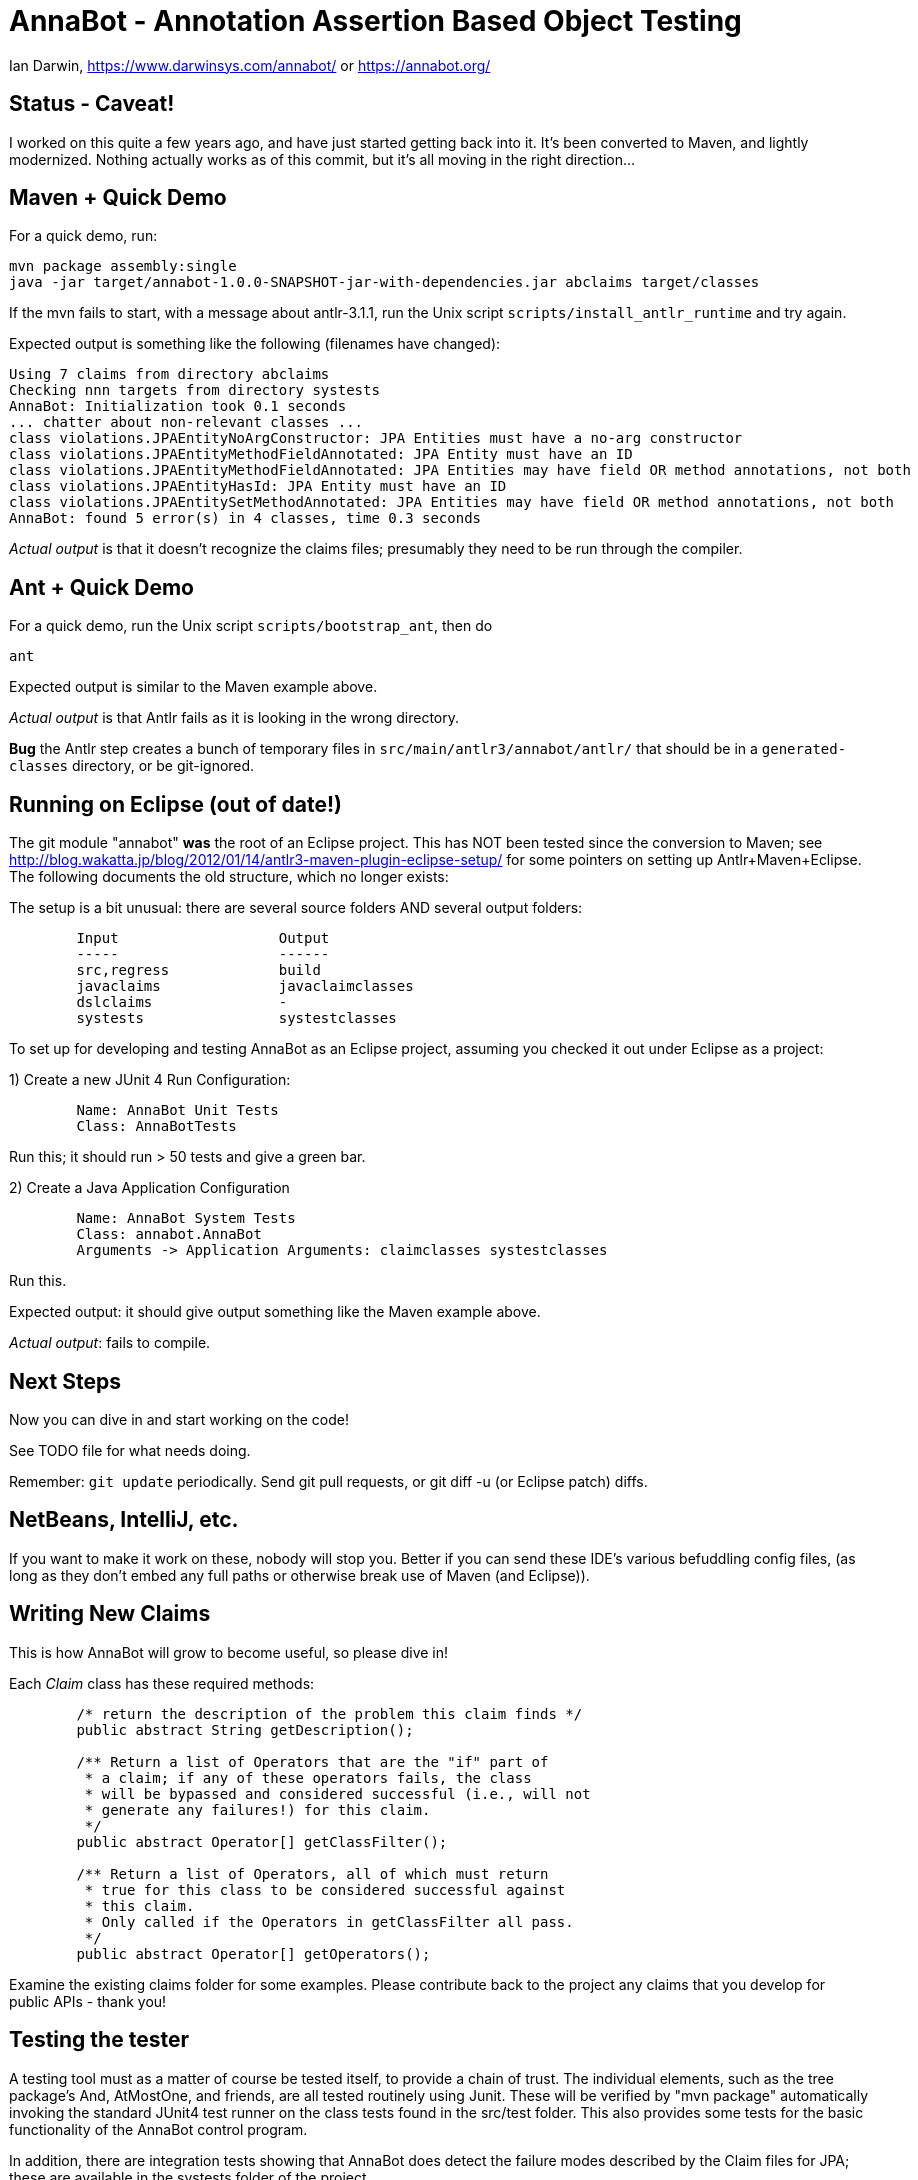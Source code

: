 = AnnaBot - Annotation Assertion Based Object Testing

Ian Darwin, https://www.darwinsys.com/annabot/ or https://annabot.org/

== Status - Caveat!

I worked on this quite a few years ago, and have just started getting back into it.
It's been converted to Maven, and lightly modernized.
Nothing actually works as of this commit, but it's all moving in the right direction...

== Maven + Quick Demo

For a quick demo, run:

----
mvn package assembly:single
java -jar target/annabot-1.0.0-SNAPSHOT-jar-with-dependencies.jar abclaims target/classes
----

If the mvn fails to start, with a message about antlr-3.1.1, run the Unix script `scripts/install_antlr_runtime` and try again.

Expected output is something like the following (filenames have changed):

----
Using 7 claims from directory abclaims
Checking nnn targets from directory systests
AnnaBot: Initialization took 0.1 seconds
... chatter about non-relevant classes ...
class violations.JPAEntityNoArgConstructor: JPA Entities must have a no-arg constructor
class violations.JPAEntityMethodFieldAnnotated: JPA Entity must have an ID
class violations.JPAEntityMethodFieldAnnotated: JPA Entities may have field OR method annotations, not both
class violations.JPAEntityHasId: JPA Entity must have an ID
class violations.JPAEntitySetMethodAnnotated: JPA Entities may have field OR method annotations, not both
AnnaBot: found 5 error(s) in 4 classes, time 0.3 seconds
----

_Actual output_ is that it doesn't recognize the claims files; presumably they need to be run through the compiler.

== Ant + Quick Demo

For a quick demo, run the Unix script `scripts/bootstrap_ant`, then do

----
ant
----

Expected output is similar to the Maven example above.

_Actual output_ is that Antlr fails as it is looking in the wrong directory.

*Bug* the Antlr step creates a bunch of temporary files in `src/main/antlr3/annabot/antlr/` that should be in a `generated-classes`
directory, or be git-ignored.

== Running on Eclipse (out of date!)

The git module "annabot" *was* the root of an Eclipse project.
This has NOT been tested since the conversion to Maven; see 
http://blog.wakatta.jp/blog/2012/01/14/antlr3-maven-plugin-eclipse-setup/
for some pointers on setting up Antlr+Maven+Eclipse.
The following documents the old structure, which no longer exists:

The setup is a bit unusual: there are several source folders
AND several output folders:
----
	Input			Output
	-----			------
	src,regress		build
	javaclaims		javaclaimclasses
	dslclaims		-
	systests		systestclasses
----
	
To set up for developing and testing AnnaBot as an Eclipse
project, assuming you checked it out under Eclipse as a project:

1) Create a new JUnit 4 Run Configuration:
----
	Name: AnnaBot Unit Tests
	Class: AnnaBotTests
----

Run this; it should run > 50 tests and give a green bar.

2) Create a Java Application Configuration
----
	Name: AnnaBot System Tests
	Class: annabot.AnnaBot
	Arguments -> Application Arguments: claimclasses systestclasses
----

Run this. 

Expected output: it should give output something like the Maven example above.

__Actual output__: fails to compile.

== Next Steps

Now you can dive in and start working on the code!

See TODO file for what needs doing.

Remember: `git update` periodically. Send git pull requests, or git diff -u (or Eclipse patch) diffs.

== NetBeans, IntelliJ, etc.

If you want to make it work on these, nobody will stop you.
Better if you can send these IDE's various befuddling config files,
(as long as they don't embed any full paths or otherwise break use of Maven (and Eclipse)).

== Writing New Claims

This is how AnnaBot will grow to become useful, so please dive in!

Each _Claim_ class has these required methods:

----
	/* return the description of the problem this claim finds */
	public abstract String getDescription();
	
	/** Return a list of Operators that are the "if" part of
	 * a claim; if any of these operators fails, the class
	 * will be bypassed and considered successful (i.e., will not
	 * generate any failures!) for this claim.
	 */
	public abstract Operator[] getClassFilter();

	/** Return a list of Operators, all of which must return
	 * true for this class to be considered successful against
	 * this claim.
	 * Only called if the Operators in getClassFilter all pass.
	 */
	public abstract Operator[] getOperators();
----

Examine the existing claims folder for some examples.
Please contribute back to the project any claims that you 
develop for public APIs - thank you!

== Testing the tester

A testing tool must as a matter of course be tested itself, to provide a chain of trust.
The individual elements, such as the tree package's ++And++, ++AtMostOne++,
and friends, are all tested routinely using Junit.
These will be verified by "mvn package" automatically invoking the standard JUnit4
test runner on the class tests found in the src/test folder.
This also provides some tests for
the basic functionality of the AnnaBot control program.

In addition, there are integration tests showing that AnnaBot does
detect the failure modes described by the Claim files for JPA; these
are available in the systests folder of the project.

Given these tests, I did not immediately see a need to do permutation
testing on a body of existing code, since the Integration Tests
provided with the package will provide an assurance that the package
will find erroneous annotations it they exist. An anonymous reviewer
convinced me that mutation testing is regarded as a standard approach.
Manually introducing several errors into one of the sample codebases
(the Toronto Centre for Phenogenomics, see Section 4) and re-running
the program ensured that the errors were correctly detected.

Tests of the ClassSource files (used to discover classes in Jar
files and in directory hierarchies) are in the author's darwinsys-api
project, available in a jar file from Maven Central 
and in source code from the same github account as AnnaBot itself.

